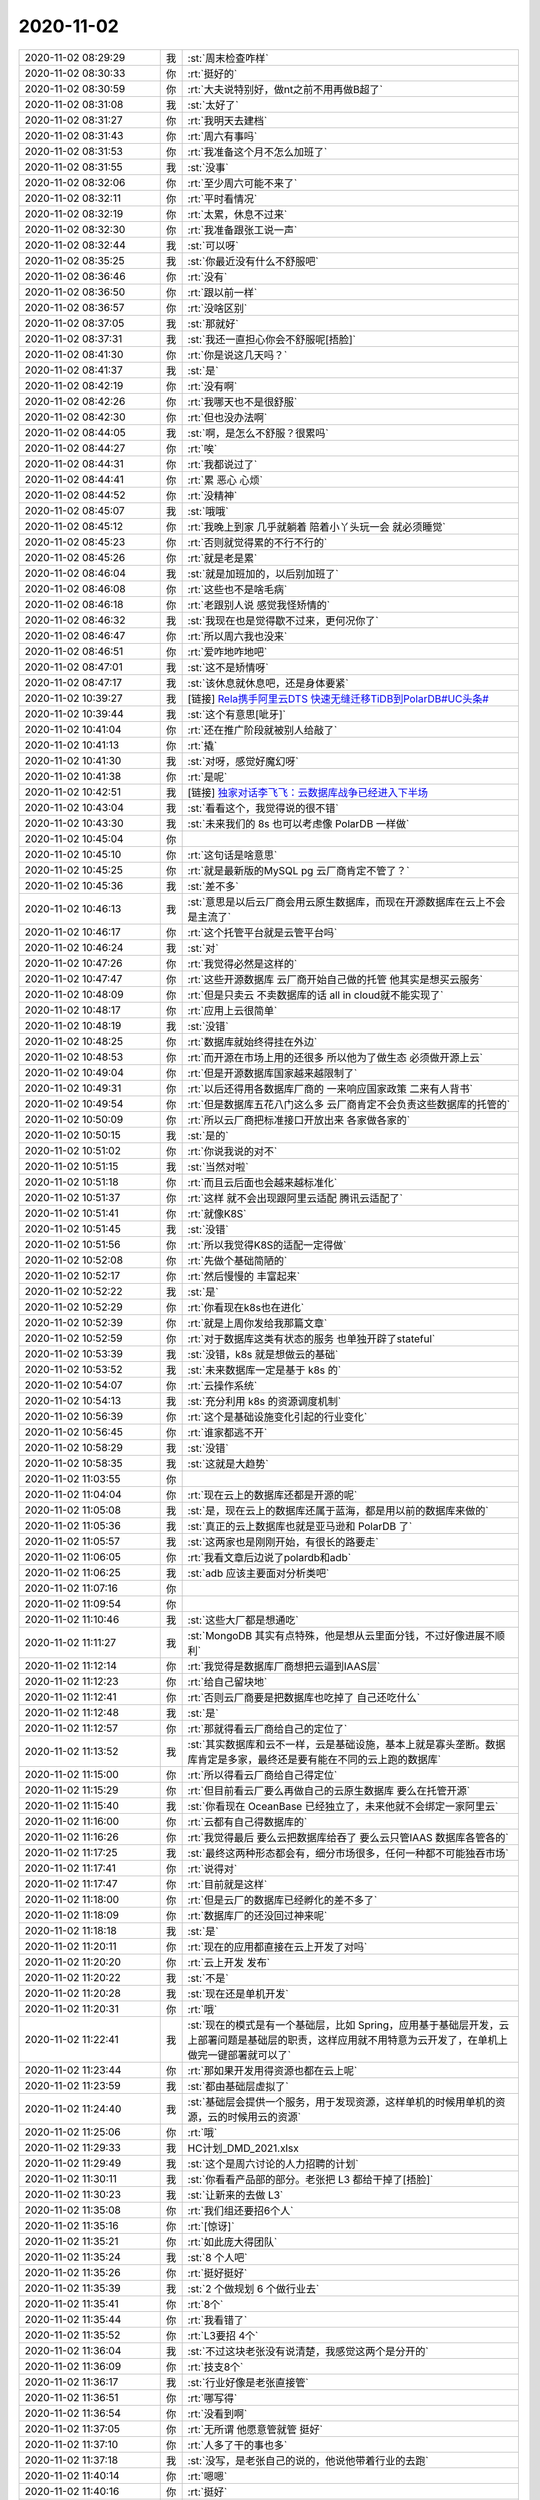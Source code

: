 2020-11-02
-------------

.. list-table::
   :widths: 25, 1, 60

   * - 2020-11-02 08:29:29
     - 我
     - :st:`周末检查咋样`
   * - 2020-11-02 08:30:33
     - 你
     - :rt:`挺好的`
   * - 2020-11-02 08:30:59
     - 你
     - :rt:`大夫说特别好，做nt之前不用再做B超了`
   * - 2020-11-02 08:31:08
     - 我
     - :st:`太好了`
   * - 2020-11-02 08:31:27
     - 你
     - :rt:`我明天去建档`
   * - 2020-11-02 08:31:43
     - 你
     - :rt:`周六有事吗`
   * - 2020-11-02 08:31:53
     - 你
     - :rt:`我准备这个月不怎么加班了`
   * - 2020-11-02 08:31:55
     - 我
     - :st:`没事`
   * - 2020-11-02 08:32:06
     - 你
     - :rt:`至少周六可能不来了`
   * - 2020-11-02 08:32:11
     - 你
     - :rt:`平时看情况`
   * - 2020-11-02 08:32:19
     - 你
     - :rt:`太累，休息不过来`
   * - 2020-11-02 08:32:30
     - 你
     - :rt:`我准备跟张工说一声`
   * - 2020-11-02 08:32:44
     - 我
     - :st:`可以呀`
   * - 2020-11-02 08:35:25
     - 我
     - :st:`你最近没有什么不舒服吧`
   * - 2020-11-02 08:36:46
     - 你
     - :rt:`没有`
   * - 2020-11-02 08:36:50
     - 你
     - :rt:`跟以前一样`
   * - 2020-11-02 08:36:57
     - 你
     - :rt:`没啥区别`
   * - 2020-11-02 08:37:05
     - 我
     - :st:`那就好`
   * - 2020-11-02 08:37:31
     - 我
     - :st:`我还一直担心你会不舒服呢[捂脸]`
   * - 2020-11-02 08:41:30
     - 你
     - :rt:`你是说这几天吗？`
   * - 2020-11-02 08:41:37
     - 我
     - :st:`是`
   * - 2020-11-02 08:42:19
     - 你
     - :rt:`没有啊`
   * - 2020-11-02 08:42:26
     - 你
     - :rt:`我哪天也不是很舒服`
   * - 2020-11-02 08:42:30
     - 你
     - :rt:`但也没办法啊`
   * - 2020-11-02 08:44:05
     - 我
     - :st:`啊，是怎么不舒服？很累吗`
   * - 2020-11-02 08:44:27
     - 你
     - :rt:`唉`
   * - 2020-11-02 08:44:31
     - 你
     - :rt:`我都说过了`
   * - 2020-11-02 08:44:41
     - 你
     - :rt:`累 恶心 心烦`
   * - 2020-11-02 08:44:52
     - 你
     - :rt:`没精神`
   * - 2020-11-02 08:45:07
     - 我
     - :st:`哦哦`
   * - 2020-11-02 08:45:12
     - 你
     - :rt:`我晚上到家 几乎就躺着 陪着小丫头玩一会 就必须睡觉`
   * - 2020-11-02 08:45:23
     - 你
     - :rt:`否则就觉得累的不行不行的`
   * - 2020-11-02 08:45:26
     - 你
     - :rt:`就是老是累`
   * - 2020-11-02 08:46:04
     - 我
     - :st:`就是加班加的，以后别加班了`
   * - 2020-11-02 08:46:08
     - 你
     - :rt:`这些也不是啥毛病`
   * - 2020-11-02 08:46:18
     - 你
     - :rt:`老跟别人说 感觉我怪矫情的`
   * - 2020-11-02 08:46:32
     - 我
     - :st:`我现在也是觉得歇不过来，更何况你了`
   * - 2020-11-02 08:46:47
     - 你
     - :rt:`所以周六我也没来`
   * - 2020-11-02 08:46:51
     - 你
     - :rt:`爱咋地咋地吧`
   * - 2020-11-02 08:47:01
     - 我
     - :st:`这不是矫情呀`
   * - 2020-11-02 08:47:17
     - 我
     - :st:`该休息就休息吧，还是身体要紧`
   * - 2020-11-02 10:39:27
     - 我
     - [链接] `Rela携手阿里云DTS 快速无缝迁移TiDB到PolarDB#UC头条# <https://iflow.uc.cn/webview/news?app=uc-iflow&aid=16570732796371859043&cid=100&zzd_from=uc-iflow&uc_param_str=dndsfrvesvntnwpfgicp&recoid=&rd_type=reco&sp_gz=0&btifl=100&pagetype=share&uc_share_depth=2>`_
   * - 2020-11-02 10:39:44
     - 我
     - :st:`这个有意思[呲牙]`
   * - 2020-11-02 10:41:04
     - 你
     - :rt:`还在推广阶段就被别人给敲了`
   * - 2020-11-02 10:41:13
     - 你
     - :rt:`撬`
   * - 2020-11-02 10:41:30
     - 我
     - :st:`对呀，感觉好魔幻呀`
   * - 2020-11-02 10:41:38
     - 你
     - :rt:`是呢`
   * - 2020-11-02 10:42:51
     - 我
     - [链接] `独家对话李飞飞：云数据库战争已经进入下半场 <http://mp.weixin.qq.com/s?__biz=MzA3OTg5NjcyMg==&mid=2661672402&idx=1&sn=84bbac456446dfae896e891ae1fe8b97&chksm=84fdcc2fb38a45394cea7d367eb865a9acc1c9c261c8abe5053452649e01101fcd26f0fdc79f&mpshare=1&scene=1&srcid=1102Nuy30Z3DauSB6iR8h0b2&sharer_sharetime=1604284823105&sharer_shareid=62fb900a1833e90e9d89107e4699d25e#rd>`_
   * - 2020-11-02 10:43:04
     - 我
     - :st:`看看这个，我觉得说的很不错`
   * - 2020-11-02 10:43:30
     - 我
     - :st:`未来我们的 8s 也可以考虑像 PolarDB 一样做`
   * - 2020-11-02 10:45:04
     - 你
     - .. image:: /images/370031.jpg
          :width: 100px
   * - 2020-11-02 10:45:10
     - 你
     - :rt:`这句话是啥意思`
   * - 2020-11-02 10:45:25
     - 你
     - :rt:`就是最新版的MySQL pg 云厂商肯定不管了？`
   * - 2020-11-02 10:45:36
     - 我
     - :st:`差不多`
   * - 2020-11-02 10:46:13
     - 我
     - :st:`意思是以后云厂商会用云原生数据库，而现在开源数据库在云上不会是主流了`
   * - 2020-11-02 10:46:17
     - 你
     - :rt:`这个托管平台就是云管平台吗`
   * - 2020-11-02 10:46:24
     - 我
     - :st:`对`
   * - 2020-11-02 10:47:26
     - 你
     - :rt:`我觉得必然是这样的`
   * - 2020-11-02 10:47:47
     - 你
     - :rt:`这些开源数据库 云厂商开始自己做的托管 他其实是想买云服务`
   * - 2020-11-02 10:48:09
     - 你
     - :rt:`但是只卖云 不卖数据库的话 all in cloud就不能实现了`
   * - 2020-11-02 10:48:17
     - 你
     - :rt:`应用上云很简单`
   * - 2020-11-02 10:48:19
     - 我
     - :st:`没错`
   * - 2020-11-02 10:48:25
     - 你
     - :rt:`数据库就始终得挂在外边`
   * - 2020-11-02 10:48:53
     - 你
     - :rt:`而开源在市场上用的还很多 所以他为了做生态 必须做开源上云`
   * - 2020-11-02 10:49:04
     - 你
     - :rt:`但是开源数据库国家越来越限制了`
   * - 2020-11-02 10:49:31
     - 你
     - :rt:`以后还得用各数据库厂商的 一来响应国家政策 二来有人背书`
   * - 2020-11-02 10:49:54
     - 你
     - :rt:`但是数据库五花八门这么多 云厂商肯定不会负责这些数据库的托管的`
   * - 2020-11-02 10:50:09
     - 你
     - :rt:`所以云厂商把标准接口开放出来 各家做各家的`
   * - 2020-11-02 10:50:15
     - 我
     - :st:`是的`
   * - 2020-11-02 10:51:02
     - 你
     - :rt:`你说我说的对不`
   * - 2020-11-02 10:51:15
     - 我
     - :st:`当然对啦`
   * - 2020-11-02 10:51:18
     - 你
     - :rt:`而且云后面也会越来越标准化`
   * - 2020-11-02 10:51:37
     - 你
     - :rt:`这样 就不会出现跟阿里云适配 腾讯云适配了`
   * - 2020-11-02 10:51:41
     - 你
     - :rt:`就像K8S`
   * - 2020-11-02 10:51:45
     - 我
     - :st:`没错`
   * - 2020-11-02 10:51:56
     - 你
     - :rt:`所以我觉得K8S的适配一定得做`
   * - 2020-11-02 10:52:08
     - 你
     - :rt:`先做个基础简陋的`
   * - 2020-11-02 10:52:17
     - 你
     - :rt:`然后慢慢的 丰富起来`
   * - 2020-11-02 10:52:22
     - 我
     - :st:`是`
   * - 2020-11-02 10:52:29
     - 你
     - :rt:`你看现在k8s也在进化`
   * - 2020-11-02 10:52:39
     - 你
     - :rt:`就是上周你发给我那篇文章`
   * - 2020-11-02 10:52:59
     - 你
     - :rt:`对于数据库这类有状态的服务 也单独开辟了stateful`
   * - 2020-11-02 10:53:39
     - 我
     - :st:`没错，k8s 就是想做云的基础`
   * - 2020-11-02 10:53:52
     - 我
     - :st:`未来数据库一定是基于 k8s 的`
   * - 2020-11-02 10:54:07
     - 你
     - :rt:`云操作系统`
   * - 2020-11-02 10:54:13
     - 我
     - :st:`充分利用 k8s 的资源调度机制`
   * - 2020-11-02 10:56:39
     - 你
     - :rt:`这个是基础设施变化引起的行业变化`
   * - 2020-11-02 10:56:45
     - 你
     - :rt:`谁家都逃不开`
   * - 2020-11-02 10:58:29
     - 我
     - :st:`没错`
   * - 2020-11-02 10:58:35
     - 我
     - :st:`这就是大趋势`
   * - 2020-11-02 11:03:55
     - 你
     - .. image:: /images/370071.jpg
          :width: 100px
   * - 2020-11-02 11:04:04
     - 你
     - :rt:`现在云上的数据库还都是开源的呢`
   * - 2020-11-02 11:05:08
     - 我
     - :st:`是，现在云上的数据库还属于蓝海，都是用以前的数据库来做的`
   * - 2020-11-02 11:05:36
     - 我
     - :st:`真正的云上数据库也就是亚马逊和 PolarDB 了`
   * - 2020-11-02 11:05:57
     - 我
     - :st:`这两家也是刚刚开始，有很长的路要走`
   * - 2020-11-02 11:06:05
     - 你
     - :rt:`我看文章后边说了polardb和adb`
   * - 2020-11-02 11:06:25
     - 我
     - :st:`adb 应该主要面对分析类吧`
   * - 2020-11-02 11:07:16
     - 你
     - .. image:: /images/370078.jpg
          :width: 100px
   * - 2020-11-02 11:09:54
     - 你
     - .. image:: /images/370079.jpg
          :width: 100px
   * - 2020-11-02 11:10:46
     - 我
     - :st:`这些大厂都是想通吃`
   * - 2020-11-02 11:11:27
     - 我
     - :st:`MongoDB 其实有点特殊，他是想从云里面分钱，不过好像进展不顺利`
   * - 2020-11-02 11:12:14
     - 你
     - :rt:`我觉得是数据库厂商想把云逼到IAAS层`
   * - 2020-11-02 11:12:23
     - 你
     - :rt:`给自己留块地`
   * - 2020-11-02 11:12:41
     - 你
     - :rt:`否则云厂商要是把数据库也吃掉了 自己还吃什么`
   * - 2020-11-02 11:12:48
     - 我
     - :st:`是`
   * - 2020-11-02 11:12:57
     - 你
     - :rt:`那就得看云厂商给自己的定位了`
   * - 2020-11-02 11:13:52
     - 我
     - :st:`其实数据库和云不一样，云是基础设施，基本上就是寡头垄断。数据库肯定是多家，最终还是要有能在不同的云上跑的数据库`
   * - 2020-11-02 11:15:00
     - 你
     - :rt:`所以得看云厂商给自己得定位`
   * - 2020-11-02 11:15:29
     - 你
     - :rt:`但目前看云厂要么再做自己的云原生数据库 要么在托管开源`
   * - 2020-11-02 11:15:40
     - 我
     - :st:`你看现在 OceanBase 已经独立了，未来他就不会绑定一家阿里云`
   * - 2020-11-02 11:16:00
     - 你
     - :rt:`云都有自己得数据库的`
   * - 2020-11-02 11:16:26
     - 你
     - :rt:`我觉得最后 要么云把数据库给吞了 要么云只管IAAS 数据库各管各的`
   * - 2020-11-02 11:17:25
     - 我
     - :st:`最终这两种形态都会有，细分市场很多，任何一种都不可能独吞市场`
   * - 2020-11-02 11:17:41
     - 你
     - :rt:`说得对`
   * - 2020-11-02 11:17:47
     - 你
     - :rt:`目前就是这样`
   * - 2020-11-02 11:18:00
     - 你
     - :rt:`但是云厂的数据库已经孵化的差不多了`
   * - 2020-11-02 11:18:09
     - 你
     - :rt:`数据库厂的还没回过神来呢`
   * - 2020-11-02 11:18:18
     - 我
     - :st:`是`
   * - 2020-11-02 11:20:11
     - 你
     - :rt:`现在的应用都直接在云上开发了对吗`
   * - 2020-11-02 11:20:20
     - 你
     - :rt:`云上开发 发布`
   * - 2020-11-02 11:20:22
     - 我
     - :st:`不是`
   * - 2020-11-02 11:20:28
     - 我
     - :st:`现在还是单机开发`
   * - 2020-11-02 11:20:31
     - 你
     - :rt:`哦`
   * - 2020-11-02 11:22:41
     - 我
     - :st:`现在的模式是有一个基础层，比如 Spring，应用基于基础层开发，云上部署问题是基础层的职责，这样应用就不用特意为云开发了，在单机上做完一键部署就可以了`
   * - 2020-11-02 11:23:44
     - 你
     - :rt:`那如果开发用得资源也都在云上呢`
   * - 2020-11-02 11:23:59
     - 我
     - :st:`都由基础层虚拟了`
   * - 2020-11-02 11:24:40
     - 我
     - :st:`基础层会提供一个服务，用于发现资源，这样单机的时候用单机的资源，云的时候用云的资源`
   * - 2020-11-02 11:25:06
     - 你
     - :rt:`哦`
   * - 2020-11-02 11:29:33
     - 我
     - HC计划_DMD_2021.xlsx
   * - 2020-11-02 11:29:49
     - 我
     - :st:`这个是周六讨论的人力招聘的计划`
   * - 2020-11-02 11:30:11
     - 我
     - :st:`你看看产品部的部分。老张把 L3 都给干掉了[捂脸]`
   * - 2020-11-02 11:30:23
     - 我
     - :st:`让新来的去做 L3`
   * - 2020-11-02 11:35:08
     - 你
     - :rt:`我们组还要招6个人`
   * - 2020-11-02 11:35:16
     - 你
     - :rt:`[惊讶]`
   * - 2020-11-02 11:35:21
     - 你
     - :rt:`如此庞大得团队`
   * - 2020-11-02 11:35:24
     - 我
     - :st:`8 个人吧`
   * - 2020-11-02 11:35:26
     - 你
     - :rt:`挺好挺好`
   * - 2020-11-02 11:35:39
     - 我
     - :st:`2 个做规划 6 个做行业去`
   * - 2020-11-02 11:35:41
     - 你
     - :rt:`8个`
   * - 2020-11-02 11:35:44
     - 你
     - :rt:`我看错了`
   * - 2020-11-02 11:35:52
     - 你
     - :rt:`L3要招 4个`
   * - 2020-11-02 11:36:04
     - 我
     - :st:`不过这块老张没有说清楚，我感觉这两个是分开的`
   * - 2020-11-02 11:36:09
     - 你
     - :rt:`技支8个`
   * - 2020-11-02 11:36:17
     - 我
     - :st:`行业好像是老张直接管`
   * - 2020-11-02 11:36:51
     - 你
     - :rt:`哪写得`
   * - 2020-11-02 11:36:54
     - 你
     - :rt:`没看到啊`
   * - 2020-11-02 11:37:05
     - 你
     - :rt:`无所谓 他愿意管就管 挺好`
   * - 2020-11-02 11:37:10
     - 你
     - :rt:`人多了干的事也多`
   * - 2020-11-02 11:37:18
     - 我
     - :st:`没写，是老张自己的说的，他说他带着行业的去跑`
   * - 2020-11-02 11:40:14
     - 你
     - :rt:`嗯嗯`
   * - 2020-11-02 11:40:16
     - 你
     - :rt:`挺好`
   * - 2020-11-02 13:36:56
     - 我
     - :st:`8a现在顶卓相当于L3了`
   * - 2020-11-02 13:37:47
     - 你
     - :rt:`是`
   * - 2020-11-02 13:57:42
     - 我
     - .. image:: /images/370134.jpg
          :width: 100px
   * - 2020-11-02 13:58:12
     - 你
     - :rt:`嗯`
   * - 2020-11-02 13:58:20
     - 我
     - .. image:: /images/370136.jpg
          :width: 100px
   * - 2020-11-02 13:59:11
     - 你
     - :rt:`嗯`
   * - 2020-11-02 16:03:25
     - 我
     - :st:`老张睡着了，自己被呛醒了😄`
   * - 2020-11-02 16:03:56
     - 你
     - :rt:`哈哈`
   * - 2020-11-02 16:03:59
     - 你
     - :rt:`好惨`
   * - 2020-11-02 16:22:47
     - 我
     - :st:`回来了，老丁说xc过了`
   * - 2020-11-02 16:23:21
     - 你
     - :rt:`啊`
   * - 2020-11-02 16:23:26
     - 你
     - :rt:`就跟你说了这个事吗`
   * - 2020-11-02 16:23:28
     - 你
     - :rt:`真的啊`
   * - 2020-11-02 16:23:31
     - 你
     - :rt:`太好了实在是`
   * - 2020-11-02 16:24:27
     - 你
     - :rt:`是百分百肯定吗`
   * - 2020-11-02 16:25:05
     - 我
     - :st:`肯定，他说三个人给他打电话祝贺了`
   * - 2020-11-02 16:25:27
     - 你
     - :rt:`太好了`
   * - 2020-11-02 16:25:34
     - 我
     - :st:`咱们61.5分，dm 55`
   * - 2020-11-02 16:25:40
     - 你
     - :rt:`太棒了`
   * - 2020-11-02 16:25:48
     - 我
     - :st:`咱们是全中国第一`
   * - 2020-11-02 16:25:53
     - 你
     - :rt:`这下他得请吃饭了`
   * - 2020-11-02 16:26:02
     - 你
     - :rt:`这么好的消息`
   * - 2020-11-02 16:26:24
     - 你
     - :rt:`这么高`
   * - 2020-11-02 16:26:46
     - 我
     - :st:`太兴奋了`
   * - 2020-11-02 16:26:55
     - 你
     - :rt:`你从老丁那回来了吗`
   * - 2020-11-02 16:27:08
     - 我
     - :st:`是，抽烟呢`
   * - 2020-11-02 16:27:19
     - 你
     - :rt:`他让你保密了吗`
   * - 2020-11-02 16:27:24
     - 你
     - :rt:`就跟你说了个这`
   * - 2020-11-02 16:27:25
     - 你
     - :rt:`是吗`
   * - 2020-11-02 16:28:15
     - 我
     - :st:`主要是说版本`
   * - 2020-11-02 16:28:39
     - 你
     - :rt:`就是还是要 保证版本能出来对吗`
   * - 2020-11-02 16:28:43
     - 我
     - :st:`要我们明年拿出一个可以pk达梦的产品`
   * - 2020-11-02 16:28:53
     - 你
     - :rt:`哦哦`
   * - 2020-11-02 16:28:57
     - 你
     - :rt:`压力山大啊`
   * - 2020-11-02 16:33:03
     - 我
     - :st:`老丁说老赵就会搞形式主义`
   * - 2020-11-02 16:33:27
     - 我
     - :st:`他找了一个中兴的人过来给咱们搞质控`
   * - 2020-11-02 16:33:47
     - 我
     - :st:`他觉得现在的质控什么都不懂`
   * - 2020-11-02 16:34:10
     - 我
     - :st:`他原来是想让王薇去做的，说王薇是真懂`
   * - 2020-11-02 16:34:51
     - 我
     - :st:`当初竞聘的时候他不在，结果搞成了现在这个样子，他也不能不尊重大家的意见，就成了现在这个样子了`
   * - 2020-11-02 16:35:48
     - 我
     - :st:`他说当初搞竞聘的时候 zy 给他打电话问他相中了谁，老丁说你别这么揭老底好不好[捂脸]`
   * - 2020-11-02 16:36:47
     - 你
     - :rt:`王薇懂个屁`
   * - 2020-11-02 16:45:59
     - 我
     - :st:`架不住人家会说呀，特别是 zy 能忽悠呀`
   * - 2020-11-02 16:46:52
     - 你
     - :rt:`王薇应该没见过老丁吧`
   * - 2020-11-02 16:47:05
     - 你
     - :rt:`现在ww可得势了`
   * - 2020-11-02 16:47:12
     - 你
     - :rt:`zy也重用他`
   * - 2020-11-02 16:47:14
     - 我
     - :st:`是`
   * - 2020-11-02 16:47:37
     - 你
     - :rt:`不过老赵估计也不行了`
   * - 2020-11-02 16:47:48
     - 你
     - :rt:`质控这块来了人 跟研发估计也得打`
   * - 2020-11-02 16:48:00
     - 我
     - :st:`是`
   * - 2020-11-02 16:48:02
     - 你
     - :rt:`耿燕天天的觉得自己可厉害了`
   * - 2020-11-02 17:33:31
     - 我
     - :st:`老丁今天还嫌研发招人太慢了`
   * - 2020-11-02 17:34:15
     - 我
     - :st:`说等过两年把我们都拿下[捂脸]`
   * - 2020-11-02 17:34:57
     - 你
     - :rt:`啊？`
   * - 2020-11-02 17:37:19
     - 你
     - :rt:`直接这么跟你说的啊`
   * - 2020-11-02 17:37:27
     - 你
     - :rt:`拿下也就是做技术专家`
   * - 2020-11-02 17:37:30
     - 你
     - :rt:`也挺好`
   * - 2020-11-02 17:37:41
     - 我
     - :st:`[捂脸]`
   * - 2020-11-02 17:37:57
     - 你
     - :rt:`你们招人 真得快点了`
   * - 2020-11-02 17:38:07
     - 我
     - :st:`是`
   * - 2020-11-02 17:38:23
     - 你
     - :rt:`管他啥样的 会C得就要`
   * - 2020-11-02 17:38:36
     - 你
     - :rt:`先把人码起来`
   * - 2020-11-02 17:45:08
     - 我
     - :st:`今天早上开晨会的时候我已经和吕迅他们说了，要赶紧招人，下午老丁就和我说这事[捂脸]`
   * - 2020-11-02 17:48:51
     - 我
     - :st:`你明天是请一天假吗？`
   * - 2020-11-02 17:51:06
     - 你
     - :rt:`是`
   * - 2020-11-02 17:51:11
     - 你
     - :rt:`我跟老丁聊天呢`
   * - 2020-11-02 17:51:19
     - 我
     - :st:`嗯嗯，你先聊吧`
   * - 2020-11-02 17:51:24
     - 你
     - :rt:`老丁非得把8s区域的收回咱们产品线`
   * - 2020-11-02 17:51:28
     - 你
     - :rt:`让我立马发邮件`
   * - 2020-11-02 17:51:30
     - 你
     - :rt:`。。。`
   * - 2020-11-02 17:51:37
     - 我
     - :st:`啊`
   * - 2020-11-02 17:51:53
     - 我
     - :st:`这个怎么也得老陈去发吧`
   * - 2020-11-02 17:52:04
     - 你
     - :rt:`我跟他说了 说他净坑我`
   * - 2020-11-02 17:52:09
     - 我
     - :st:`哈哈`
   * - 2020-11-02 20:09:04
     - 我
     - :st:`提前祝你生日快乐🎂🎂🎂`
   * - 2020-11-02 21:11:59
     - 你
     - :rt:`谢谢`
